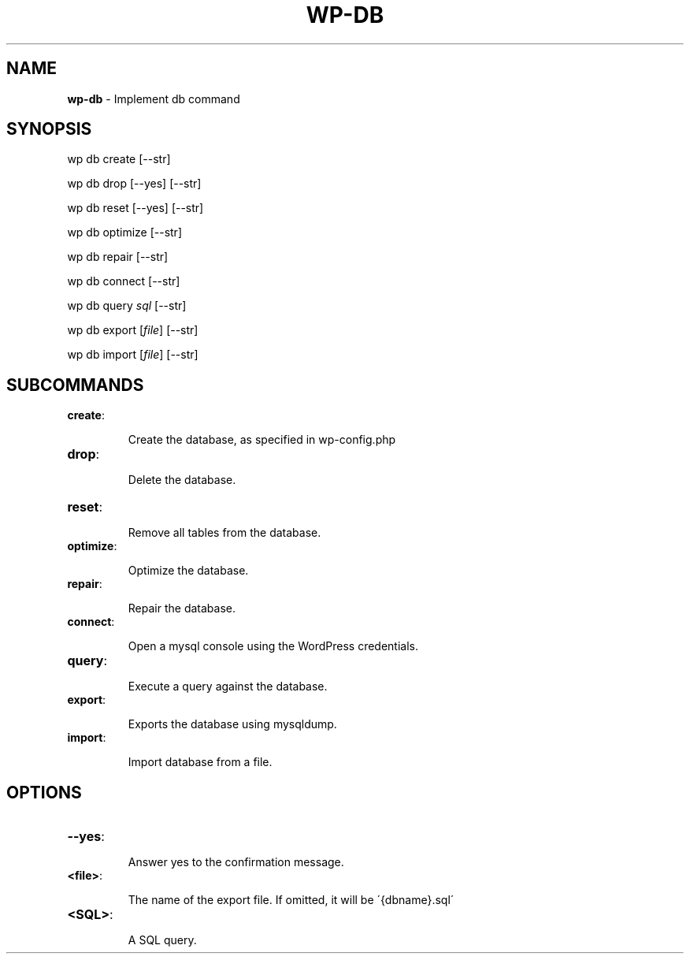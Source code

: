 .\" generated with Ronn/v0.7.3
.\" http://github.com/rtomayko/ronn/tree/0.7.3
.
.TH "WP\-DB" "1" "" "WP-CLI"
.
.SH "NAME"
\fBwp\-db\fR \- Implement db command
.
.SH "SYNOPSIS"
wp db create [\-\-str]
.
.P
wp db drop [\-\-yes] [\-\-str]
.
.P
wp db reset [\-\-yes] [\-\-str]
.
.P
wp db optimize [\-\-str]
.
.P
wp db repair [\-\-str]
.
.P
wp db connect [\-\-str]
.
.P
wp db query \fIsql\fR [\-\-str]
.
.P
wp db export [\fIfile\fR] [\-\-str]
.
.P
wp db import [\fIfile\fR] [\-\-str]
.
.SH "SUBCOMMANDS"
.
.TP
\fBcreate\fR:
.
.IP
Create the database, as specified in wp\-config\.php
.
.TP
\fBdrop\fR:
.
.IP
Delete the database\.
.
.TP
\fBreset\fR:
.
.IP
Remove all tables from the database\.
.
.TP
\fBoptimize\fR:
.
.IP
Optimize the database\.
.
.TP
\fBrepair\fR:
.
.IP
Repair the database\.
.
.TP
\fBconnect\fR:
.
.IP
Open a mysql console using the WordPress credentials\.
.
.TP
\fBquery\fR:
.
.IP
Execute a query against the database\.
.
.TP
\fBexport\fR:
.
.IP
Exports the database using mysqldump\.
.
.TP
\fBimport\fR:
.
.IP
Import database from a file\.
.
.SH "OPTIONS"

.
.TP
\fB\-\-yes\fR:
.
.IP
Answer yes to the confirmation message\.
.
.TP
\fB<file>\fR:
.
.IP
The name of the export file\. If omitted, it will be \'{dbname}\.sql\'
.
.TP
\fB<SQL>\fR:
.
.IP
A SQL query\.

